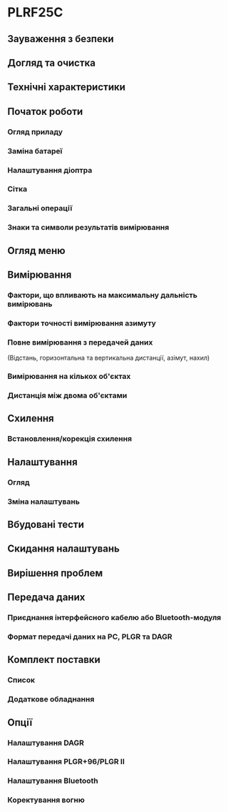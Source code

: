 * PLRF25C

** Зауваження з безпеки
** Догляд та очистка
** Технічні характеристики
** Початок роботи
*** Огляд приладу
*** Заміна батареї
*** Налаштування діоптра
*** Сітка
*** Загальні операції
*** Знаки та символи результатів вимірювання
** Огляд меню
** Вимірювання
*** Фактори, що впливають на максимальну дальність вимірювань
*** Фактори точності вимірювання азимуту
*** Повне вимірювання з передачей даних
(Відстань, горизонтальна та вертикальна дистанції, азімут, нахил)
*** Вимірювання на кількох об'єктах
*** Дистанція між двома об'єктами
** Схилення
*** Встановлення/корекція схилення
** Налаштування
*** Огляд
*** Зміна налаштувань
** Вбудовані тести
** Скидання налаштувань
** Вирішення проблем
** Передача даних
*** Приєднання інтерфейсного кабелю або Bluetooth-модуля
*** Формат передачі даних на PC, PLGR та DAGR
** Комплект поставки
*** Список
*** Додаткове обладнання
** Опції
*** Налаштування DAGR
*** Налаштування PLGR+96/PLGR II
*** Налаштування Bluetooth
*** Коректування вогню

